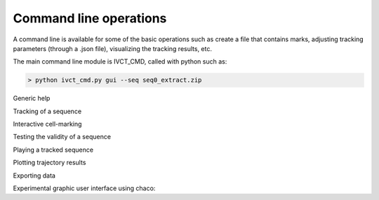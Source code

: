Command line operations
-----------------------------

A command line is available for some of the basic operations such as create a file that contains marks,
adjusting tracking parameters (through a .json file), visualizing the tracking results, etc.

The main command line module is IVCT_CMD, called with python such as:

.. code-block:: none

    > python ivct_cmd.py gui --seq seq0_extract.zip

Generic help

.. program-output:: python ../ivctrack/ivct_cmd.py --help

Tracking of a sequence

.. program-output:: python ../ivctrack/ivct_cmd.py track --help

Interactive cell-marking

.. program-output:: python ../ivctrack/ivct_cmd.py mark --help

Testing the validity of a sequence

.. program-output:: python ../ivctrack/ivct_cmd.py test --help

Playing a tracked sequence

.. program-output:: python ../ivctrack/ivct_cmd.py play --help

Plotting trajectory results

.. program-output:: python ../ivctrack/ivct_cmd.py plot --help

Exporting data

.. program-output:: python ../ivctrack/ivct_cmd.py export --help

Experimental graphic user interface using chaco:

.. program-output:: python ../ivctrack/ivct_cmd.py gui --help